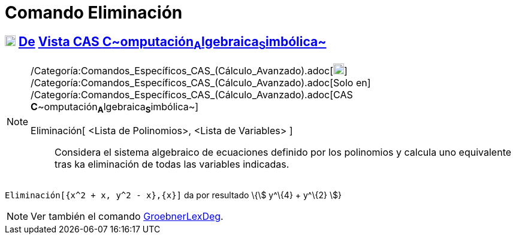 = Comando Eliminación
:page-en: commands/Eliminate_Command
ifdef::env-github[:imagesdir: /es/modules/ROOT/assets/images]

== xref:/Vista_CAS.adoc[image:18px-Menu_view_cas.svg.png[Menu view cas.svg,width=18,height=18]] xref:/commands/Comandos_Exclusivos_CAS_(Cálculo_Avanzado).adoc[De] xref:/Vista_CAS.adoc[Vista CAS **C**~[.small]#omputación#~**A**~[.small]#lgebraica#~**S**~[.small]#imbólica#~]

[NOTE]
====

/Categoría:Comandos_Específicos_CAS_(Cálculo_Avanzado).adoc[image:18px-Menu_view_cas.svg.png[Menu view
cas.svg,width=18,height=18]] /Categoría:Comandos_Específicos_CAS_(Cálculo_Avanzado).adoc[Solo en]
/Categoría:Comandos_Específicos_CAS_(Cálculo_Avanzado).adoc[CAS
**C**~[.small]#omputación#~**A**~[.small]#lgebraica#~**S**~[.small]#imbólica#~]

Eliminación[ <Lista de Polinomios>, <Lista de Variables> ]::
  Considera el sistema algebraico de ecuaciones definido por los polinomios y calcula uno equivalente tras ka
  eliminación de todas las variables indicadas.

====

[EXAMPLE]
====

`++Eliminación[{x^2 + x, y^2 - x},{x}]++` da por resultado \{stem:[ y^\{4} + y^\{2} ]}

====

[NOTE]
====

Ver también el comando xref:/commands/GroebnerLexDeg.adoc[GroebnerLexDeg].

====
